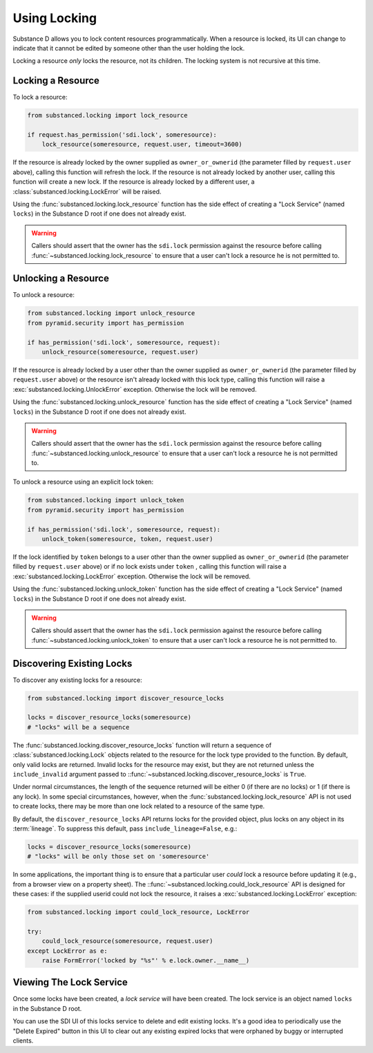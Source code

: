==============
Using Locking
==============

Substance D allows you to lock content resources programmatically.  When a
resource is locked, its UI can change to indicate that it cannot be edited by
someone other than the user holding the lock.

Locking a resource *only* locks the resource, not its children.  The locking
system is not recursive at this time.

Locking a Resource
==================

To lock a resource:

.. code-block:: python

   from substanced.locking import lock_resource

   if request.has_permission('sdi.lock', someresource):
       lock_resource(someresource, request.user, timeout=3600)

If the resource is already locked by the owner supplied as ``owner_or_ownerid``
(the parameter filled by ``request.user`` above), calling this function will
refresh the lock.  If the resource is not already locked by another user,
calling this function will create a new lock.  If the resource is already
locked by a different user, a :class:`substanced.locking.LockError` will be
raised.

Using the :func:`substanced.locking.lock_resource` function has the side effect
of creating a "Lock Service" (named ``locks``) in the Substance D root if one
does not already exist.

.. warning::

   Callers should assert that the owner has the ``sdi.lock`` permission against
   the resource before calling :func:`~substanced.locking.lock_resource` to
   ensure that a user can't lock a resource he is not permitted to.

Unlocking a Resource
====================

To unlock a resource:

.. code-block:: python

   from substanced.locking import unlock_resource
   from pyramid.security import has_permission

   if has_permission('sdi.lock', someresource, request):
       unlock_resource(someresource, request.user)

If the resource is already locked by a user other than the owner supplied as
``owner_or_ownerid`` (the parameter filled by ``request.user`` above) or the
resource isn't already locked with this lock type, calling this function will
raise a :exc:`substanced.locking.UnlockError` exception.  Otherwise the lock
will be removed.

Using the :func:`substanced.locking.unlock_resource` function has the side
effect of creating a "Lock Service" (named ``locks``) in the Substance D root
if one does not already exist.

.. warning::

   Callers should assert that the owner has the ``sdi.lock`` permission against
   the resource before calling :func:`~substanced.locking.unlock_resource` to
   ensure that a user can't lock a resource he is not permitted to.

To unlock a resource using an explicit lock token:

.. code-block:: python

   from substanced.locking import unlock_token
   from pyramid.security import has_permission

   if has_permission('sdi.lock', someresource, request):
       unlock_token(someresource, token, request.user)

If the lock identified by ``token`` belongs to a user other than the owner
supplied as ``owner_or_ownerid`` (the parameter filled by ``request.user``
above) or if no lock exists under ``token`` , calling this function will
raise a :exc:`substanced.locking.LockError` exception.  Otherwise the lock
will be removed.

Using the :func:`substanced.locking.unlock_token` function has the side
effect of creating a "Lock Service" (named ``locks``) in the Substance D root
if one does not already exist.

.. warning::

   Callers should assert that the owner has the ``sdi.lock`` permission against
   the resource before calling :func:`~substanced.locking.unlock_token` to
   ensure that a user can't lock a resource he is not permitted to.

Discovering Existing Locks
==========================

To discover any existing locks for a resource:

.. code-block:: python

   from substanced.locking import discover_resource_locks

   locks = discover_resource_locks(someresource)
   # "locks" will be a sequence

The :func:`substanced.locking.discover_resource_locks` function will return a
sequence of :class:`substanced.locking.Lock` objects related to the resource
for the lock type provided to the function.  By default, only valid locks are
returned.  Invalid locks for the resource may exist, but they are not returned
unless the ``include_invalid`` argument passed to
::func:`~substanced.locking.discover_resource_locks` is ``True``.

Under normal circumstances, the length of the sequence returned will be either
0 (if there are no locks) or 1 (if there is any lock).  In some special
circumstances, however, when the :func:`substanced.locking.lock_resource` API
is not used to create locks, there may be more than one lock related to a
resource of the same type.

By default, the ``discover_resource_locks`` API returns locks for the
provided object, plus locks on any object in its :term:`lineage`.  To suppress
this default, pass ``include_lineage=False``, e.g.:

.. code-block:: python

   locks = discover_resource_locks(someresource)
   # "locks" will be only those set on 'someresource'

In some applications, the important thing is to ensure that a particular
user *could* lock a resource before updating it (e.g., from a browser view
on a property sheet).  The ::func:`~substanced.locking.could_lock_resource`
API is designed for these cases:  if the supplied userid could not lock the
resource, it raises a :exc:`substanced.locking.LockError` exception:

.. code-block:: python

   from substanced.locking import could_lock_resource, LockError

   try:
       could_lock_resource(someresource, request.user)
   except LockError as e:
       raise FormError('locked by "%s"' % e.lock.owner.__name__)

Viewing The Lock Service
========================

Once some locks have been created, a *lock service* will have been created.
The lock service is an object named ``locks`` in the Substance D root.

You can use the SDI UI of this locks service to delete and edit existing locks.
It's a good idea to periodically use the "Delete Expired" button in this UI to
clear out any existing expired locks that were orphaned by buggy or interrupted
clients.
